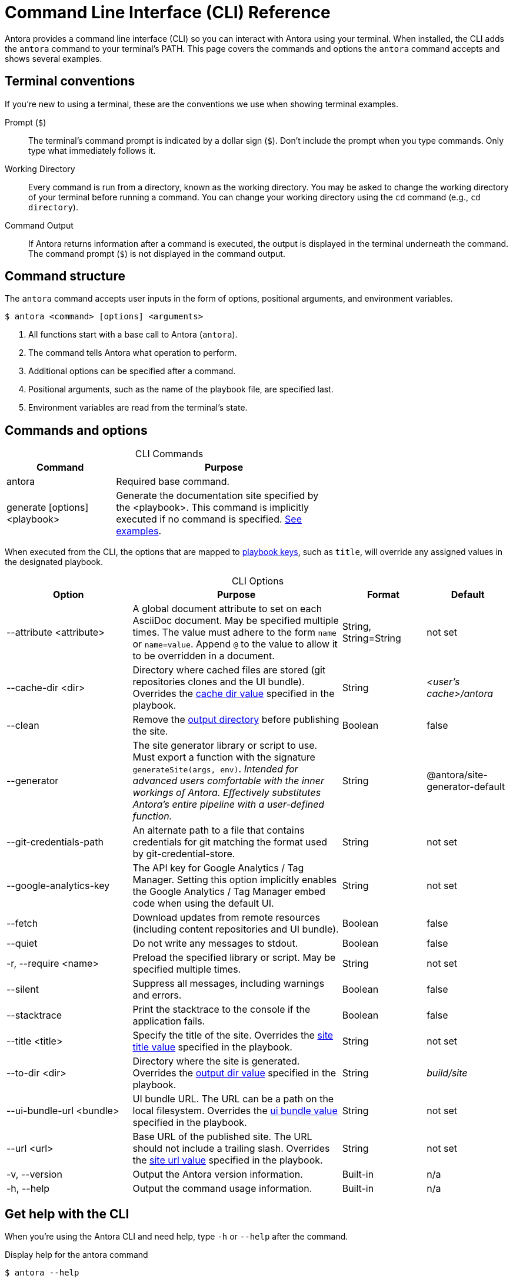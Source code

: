 = Command Line Interface (CLI) Reference
:table-caption!:

Antora provides a command line interface (CLI) so you can interact with Antora using your terminal.
When installed, the CLI adds the `antora` command to your terminal's PATH.
This page covers the commands and options the `antora` command accepts and shows several examples.

== Terminal conventions

If you're new to using a terminal, these are the conventions we use when showing terminal examples.

Prompt (`$`)::
The terminal's command prompt is indicated by a dollar sign (`$`).
Don't include the prompt when you type commands.
Only type what immediately follows it.

Working Directory::
Every command is run from a directory, known as the working directory.
You may be asked to change the working directory of your terminal before running a command.
You can change your working directory using the `cd` command (e.g., `cd directory`).

Command Output::
If Antora returns information after a command is executed, the output is displayed in the terminal underneath the command.
The command prompt (`$`) is not displayed in the command output.

== Command structure

The `antora` command accepts user inputs in the form of options, positional arguments, and environment variables.

 $ antora <command> [options] <arguments>

. All functions start with a base call to Antora (`antora`).
. The command tells Antora what operation to perform.
. Additional options can be specified after a command.
. Positional arguments, such as the name of the playbook file, are specified last.
. Environment variables are read from the terminal's state.

== Commands and options

.CLI Commands
[cols="1,2" width=65%]
|===
|Command |Purpose

|antora
|Required base command.

|generate [options] <playbook>
|Generate the documentation site specified by the <playbook>.
This command is implicitly executed if no command is specified.
<<cli-run-ex,See examples>>.
|===

When executed from the CLI, the options that are mapped to xref:playbook:index.adoc[playbook keys], such as `title`, will override any assigned values in the designated playbook.

[#cli-options]
.CLI Options
[cols="3,5,2,2"]
|===
|Option |Purpose |Format |Default

|--attribute <attribute>
|A global document attribute to set on each AsciiDoc document.
May be specified multiple times.
The value must adhere to the form `name` or `name=value`.
Append `@` to the value to allow it to be overridden in a document.
|String, String=String
|not set

|--cache-dir <dir>
|Directory where cached files are stored (git repositories clones and the UI bundle).
Overrides the xref:playbook:playbook-schema.adoc#cache-dir-key[cache dir value] specified in the playbook.
|String
|[.path]_<user's cache>/antora_

|--clean
|Remove the xref:playbook:playbook-schema.adoc#clean-key[output directory] before publishing the site.
|Boolean
|false

|--generator
|The site generator library or script to use.
Must export a function with the signature `generateSite(args, env)`.
_Intended for advanced users comfortable with the inner workings of Antora.
Effectively substitutes Antora's entire pipeline with a user-defined function._
|String
|@antora/site-generator-default

|--git-credentials-path
|An alternate path to a file that contains credentials for git matching the format used by git-credential-store.
|String
|not set

|--google-analytics-key
|The API key for Google Analytics / Tag Manager.
Setting this option implicitly enables the Google Analytics / Tag Manager embed code when using the default UI.
|String
|not set

|--fetch
|Download updates from remote resources (including content repositories and UI bundle).
|Boolean
|false

|--quiet
|Do not write any messages to stdout.
|Boolean
|false

|-r, --require <name>
|Preload the specified library or script.
May be specified multiple times.
|String
|not set

|--silent
|Suppress all messages, including warnings and errors.
|Boolean
|false

|--stacktrace
|Print the stacktrace to the console if the application fails.
|Boolean
|false

|--title <title>
|Specify the title of the site.
Overrides the xref:playbook:playbook-schema.adoc#site-title-key[site title value] specified in the playbook.
|String
|not set

|--to-dir <dir>
|Directory where the site is generated.
Overrides the xref:playbook:playbook-schema.adoc#dir-key[output dir value] specified in the playbook.
|String
|[.path]_build/site_

|--ui-bundle-url <bundle>
|UI bundle URL.
The URL can be a path on the local filesystem.
Overrides the xref:playbook:playbook-schema.adoc#ui-bundle-key[ui bundle value] specified in the playbook.
|String
|not set

|--url <url>
|Base URL of the published site.
The URL should not include a trailing slash.
Overrides the xref:playbook:playbook-schema.adoc#site-url-key[site url value] specified in the playbook.
|String
|not set

|-v, --version
|Output the Antora version information.
|Built-in
|n/a

|-h, --help
|Output the command usage information.
|Built-in
|n/a
|===

== Get help with the CLI

When you're using the Antora CLI and need help, type `-h` or `--help` after the command.

.Display help for the antora command
 $ antora --help

.Display help for the generate command
 $ antora generate -h

[#cli-run-ex]
== Run the generate command

You can run the generate command implicitly or explicitly.

.Example 1: Run the generate command (implicit)
 $ antora antora-playbook.yml

In Example 1, Antora generates a documentation site using the playbook [.path]_antora-playbook.yml_.

.Example 2: Run the generate command (explicit)
 $ antora generate test-site

In Example 2, Antora generates a documentation site using the auto-detected playbook [.path]_test-site.yml_.
When the playbook argument doesn't have a file extension, Antora will look for a YAML, JSON, or TOML file matching the playbook name (in that order).

.Example 3: Run the generate command with --to-dir option (implicit)
 $ antora --to-dir prod antora-playbook.toml

In Example 3, Antora generates a documentation site using the playbook [.path]_antora-playbook.toml_.
A directory named [.path]_prod_ will be created (relative to the current working directory) and the site files written to it.

.Example 4: Run the generate command with --to-dir and --title options (explicit)
 $ antora --to-dir site --title "My Awesome Docs" beta-playbook.json

In Example 4, Antora generates a documentation site using the playbook [.path]_beta-playbook.json_.
The site title will be _My Awesome Docs_.
A directory named [.path]_site_ will be created (relative to the current working directory) and the site files written to it.

.Example 5: Have the generate command download updates
 $ antora --fetch site.yml

After running the generate command the first time, subsequent runs will use cached copies of remote resources by default (effectively running offline).
Example 5 shows how to run the generate command so it will download (fetch) updates to remote content sources and download a remote UI bundle again.

